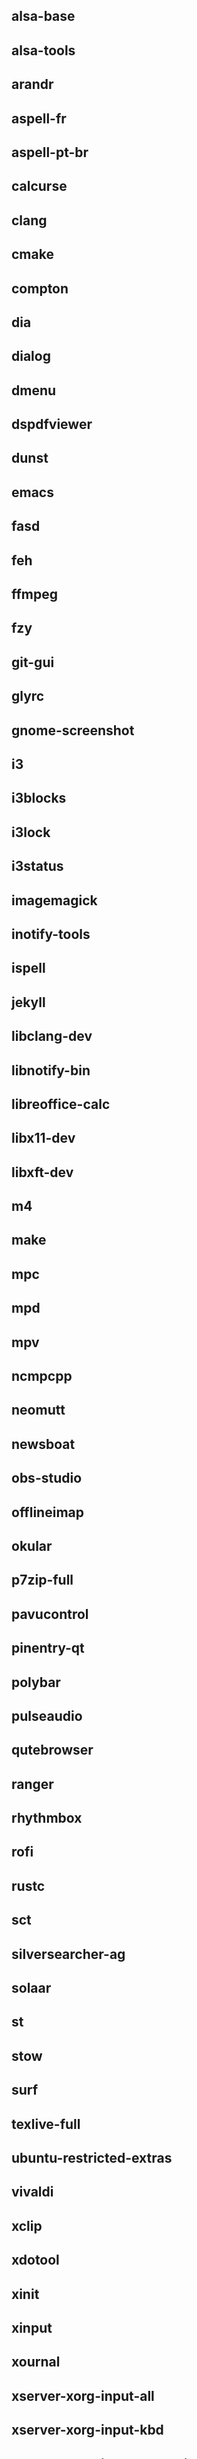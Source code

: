 ** alsa-base
** alsa-tools
** arandr
** aspell-fr
** aspell-pt-br
** calcurse
** clang
** cmake
** compton
** dia
** dialog
** dmenu
** dspdfviewer
** dunst
** emacs
** fasd
** feh
** ffmpeg
** fzy
** git-gui
** glyrc
** gnome-screenshot
** i3
** i3blocks
** i3lock
** i3status
** imagemagick
** inotify-tools
** ispell
** jekyll
** libclang-dev
** libnotify-bin
** libreoffice-calc
** libx11-dev
** libxft-dev
** m4
** make
** mpc
** mpd
** mpv
** ncmpcpp
** neomutt
** newsboat
** obs-studio
** offlineimap
** okular
** p7zip-full
** pavucontrol
** pinentry-qt
** polybar
** pulseaudio
** qutebrowser
** ranger
** rhythmbox
** rofi
** rustc
** sct
** silversearcher-ag
** solaar
** st
** stow
** surf
** texlive-full
** ubuntu-restricted-extras
** vivaldi
** xclip
** xdotool
** xinit
** xinput
** xournal
** xserver-xorg-input-all
** xserver-xorg-input-kbd
** xserver-xorg-input-synaptics
** xserver-xorg-input-wacom 
** youtube-dl
** zathura
** zenity
** zsh
